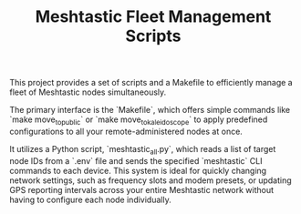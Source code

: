 #+TITLE: Meshtastic Fleet Management Scripts

This project provides a set of scripts and a Makefile to efficiently manage a fleet of Meshtastic nodes simultaneously. 

The primary interface is the `Makefile`, which offers simple commands like `make move_to_public` or `make move_to_kaleidoscope` to apply predefined configurations to all your remote-administered nodes at once. 

It utilizes a Python script, `meshtastic_all.py`, which reads a list of target node IDs from a `.env` file and sends the specified `meshtastic` CLI commands to each device. This system is ideal for quickly changing network settings, such as frequency slots and modem presets, or updating GPS reporting intervals across your entire Meshtastic network without having to configure each node individually.

